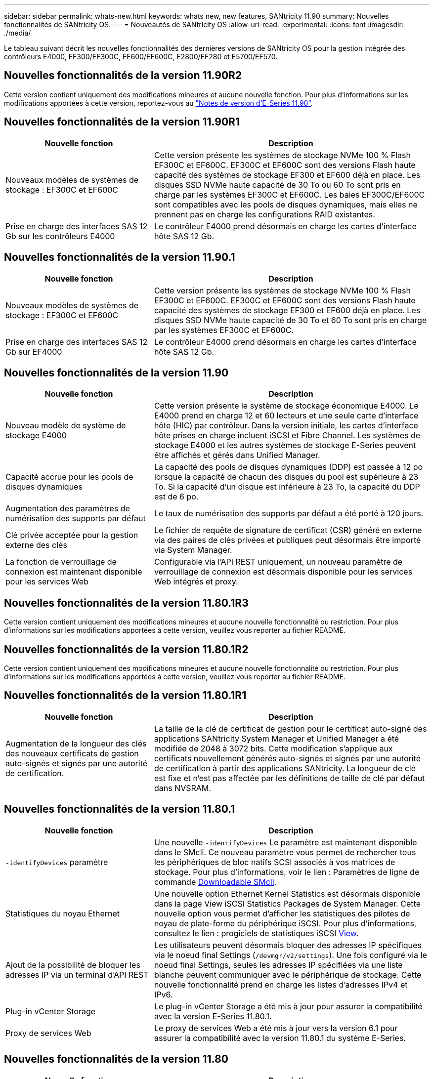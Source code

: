 ---
sidebar: sidebar 
permalink: whats-new.html 
keywords: whats new, new features, SANtricity 11.90 
summary: Nouvelles fonctionnalités de SANtricity OS. 
---
= Nouveautés de SANtricity OS
:allow-uri-read: 
:experimental: 
:icons: font
:imagesdir: ./media/


[role="lead"]
Le tableau suivant décrit les nouvelles fonctionnalités des dernières versions de SANtricity OS pour la gestion intégrée des contrôleurs E4000, EF300/EF300C, EF600/EF600C, E2800/EF280 et E5700/EF570.



== Nouvelles fonctionnalités de la version 11.90R2

Cette version contient uniquement des modifications mineures et aucune nouvelle fonction. Pour plus d'informations sur les modifications apportées à cette version, reportez-vous au https://library.netapp.com/ecm/ecm_download_file/ECMLP3334464["Notes de version d'E-Series 11.90"^].



== Nouvelles fonctionnalités de la version 11.90R1

[cols="35h,~"]
|===
| Nouvelle fonction | Description 


 a| 
Nouveaux modèles de systèmes de stockage : EF300C et EF600C
 a| 
Cette version présente les systèmes de stockage NVMe 100 % Flash EF300C et EF600C. EF300C et EF600C sont des versions Flash haute capacité des systèmes de stockage EF300 et EF600 déjà en place. Les disques SSD NVMe haute capacité de 30 To ou 60 To sont pris en charge par les systèmes EF300C et EF600C. Les baies EF300C/EF600C sont compatibles avec les pools de disques dynamiques, mais elles ne prennent pas en charge les configurations RAID existantes.



 a| 
Prise en charge des interfaces SAS 12 Gb sur les contrôleurs E4000
 a| 
Le contrôleur E4000 prend désormais en charge les cartes d'interface hôte SAS 12 Gb.

|===


== Nouvelles fonctionnalités de la version 11.90.1

[cols="35h,~"]
|===
| Nouvelle fonction | Description 


 a| 
Nouveaux modèles de systèmes de stockage : EF300C et EF600C
 a| 
Cette version présente les systèmes de stockage NVMe 100 % Flash EF300C et EF600C. EF300C et EF600C sont des versions Flash haute capacité des systèmes de stockage EF300 et EF600 déjà en place. Les disques SSD NVMe haute capacité de 30 To et 60 To sont pris en charge par les systèmes EF300C et EF600C.



 a| 
Prise en charge des interfaces SAS 12 Gb sur EF4000
 a| 
Le contrôleur E4000 prend désormais en charge les cartes d'interface hôte SAS 12 Gb.

|===


== Nouvelles fonctionnalités de la version 11.90

[cols="35h,~"]
|===
| Nouvelle fonction | Description 


 a| 
Nouveau modèle de système de stockage E4000
 a| 
Cette version présente le système de stockage économique E4000. Le E4000 prend en charge 12 et 60 lecteurs et une seule carte d'interface hôte (HIC) par contrôleur. Dans la version initiale, les cartes d'interface hôte prises en charge incluent iSCSI et Fibre Channel. Les systèmes de stockage E4000 et les autres systèmes de stockage E-Series peuvent être affichés et gérés dans Unified Manager.



 a| 
Capacité accrue pour les pools de disques dynamiques
 a| 
La capacité des pools de disques dynamiques (DDP) est passée à 12 po lorsque la capacité de chacun des disques du pool est supérieure à 23 To. Si la capacité d'un disque est inférieure à 23 To, la capacité du DDP est de 6 po.



 a| 
Augmentation des paramètres de numérisation des supports par défaut
 a| 
Le taux de numérisation des supports par défaut a été porté à 120 jours.



 a| 
Clé privée acceptée pour la gestion externe des clés
 a| 
Le fichier de requête de signature de certificat (CSR) généré en externe via des paires de clés privées et publiques peut désormais être importé via System Manager.



 a| 
La fonction de verrouillage de connexion est maintenant disponible pour les services Web
 a| 
Configurable via l'API REST uniquement, un nouveau paramètre de verrouillage de connexion est désormais disponible pour les services Web intégrés et proxy.

|===


== Nouvelles fonctionnalités de la version 11.80.1R3

Cette version contient uniquement des modifications mineures et aucune nouvelle fonctionnalité ou restriction. Pour plus d'informations sur les modifications apportées à cette version, veuillez vous reporter au fichier README.



== Nouvelles fonctionnalités de la version 11.80.1R2

Cette version contient uniquement des modifications mineures et aucune nouvelle fonctionnalité ou restriction. Pour plus d'informations sur les modifications apportées à cette version, veuillez vous reporter au fichier README.



== Nouvelles fonctionnalités de la version 11.80.1R1

[cols="35h,~"]
|===
| Nouvelle fonction | Description 


 a| 
Augmentation de la longueur des clés des nouveaux certificats de gestion auto-signés et signés par une autorité de certification.
 a| 
La taille de la clé de certificat de gestion pour le certificat auto-signé des applications SANtricity System Manager et Unified Manager a été modifiée de 2048 à 3072 bits. Cette modification s'applique aux certificats nouvellement générés auto-signés et signés par une autorité de certification à partir des applications SANtricity. La longueur de clé est fixe et n'est pas affectée par les définitions de taille de clé par défaut dans NVSRAM.

|===


== Nouvelles fonctionnalités de la version 11.80.1

[cols="35h,~"]
|===
| Nouvelle fonction | Description 


 a| 
`-identifyDevices` paramètre
 a| 
Une nouvelle `-identifyDevices` Le paramètre est maintenant disponible dans le SMcli. Ce nouveau paramètre vous permet de rechercher tous les périphériques de bloc natifs SCSI associés à vos matrices de stockage. Pour plus d'informations, voir le lien : Paramètres de ligne de commande https://docs.netapp.com/us-en/e-series-cli/get-started/downloadable-smcli-parameters.html#identify-Devices[Downloadable SMcli^].



 a| 
Statistiques du noyau Ethernet
 a| 
Une nouvelle option Ethernet Kernel Statistics est désormais disponible dans la page View iSCSI Statistics Packages de System Manager. Cette nouvelle option vous permet d'afficher les statistiques des pilotes de noyau de plate-forme du périphérique iSCSI. Pour plus d'informations, consultez le lien : progiciels de statistiques iSCSI https://docs.netapp.com/us-en/e-series-santricity/sm-support/view-iscsi-statistics-packages-support.html[View^].



 a| 
Ajout de la possibilité de bloquer les adresses IP via un terminal d'API REST
 a| 
Les utilisateurs peuvent désormais bloquer des adresses IP spécifiques via le noeud final Settings (`/devmgr/v2/settings`). Une fois configuré via le noeud final Settings, seules les adresses IP spécifiées via une liste blanche peuvent communiquer avec le périphérique de stockage. Cette nouvelle fonctionnalité prend en charge les listes d'adresses IPv4 et IPv6.



 a| 
Plug-in vCenter Storage
 a| 
Le plug-in vCenter Storage a été mis à jour pour assurer la compatibilité avec la version E-Series 11.80.1.



 a| 
Proxy de services Web
 a| 
Le proxy de services Web a été mis à jour vers la version 6.1 pour assurer la compatibilité avec la version 11.80.1 du système E-Series.

|===


== Nouvelles fonctionnalités de la version 11.80

[cols="35h,~"]
|===
| Nouvelle fonction | Description 


 a| 
Analyse améliorée de parité des volumes
 a| 
L'analyse de parité des volumes peut désormais être lancée en arrière-plan via l'API REST ou l'interface de ligne de commande. L'acquisition de parité résultante s'exécute en arrière-plan tant que l'opération d'acquisition est nécessaire. Les opérations d'analyse survivent aux redémarrages du contrôleur et aux opérations de basculement.



 a| 
Prise en charge de SAML pour Unified Manager
 a| 
Unified Manager prend désormais en charge le langage SAML (Security assertion Markup Language). Une fois SAML activé pour Unified Manager, les utilisateurs doivent utiliser l'authentification multifacteur contre le fournisseur d'identités pour interagir avec l'interface utilisateur. Notez qu'une fois SAML activé sur Unified Manager, l'API REST ne peut pas être utilisée sans passer par le fournisseur d'accès intégré pour authentifier les requêtes.



 a| 
Fonction de configuration automatique
 a| 
Prend désormais en charge la possibilité de définir le paramètre de taille de bloc de volume à utiliser avec la fonction de configuration automatique pour la configuration initiale de la baie. Cette fonction est disponible dans l'interface de ligne de commande uniquement en tant que paramètre « blockSize ».



 a| 
Signature cryptographique du micrologiciel du contrôleur
 a| 
Le firmware du contrôleur est signé cryptographiquement. Les signatures sont vérifiées lors du téléchargement initial et au démarrage de chaque contrôleur. Aucun impact attendu sur l'utilisateur final. Les signatures sont soutenues par un certificat de validation étendue émis par l'autorité de certification.



 a| 
Signature cryptographique du micrologiciel du lecteur
 a| 
Le firmware du disque est signé cryptographiquement. Les signatures sont vérifiées lors du téléchargement initial et sont soutenues par un certificat de validation étendue émis par l'autorité de certification. Le contenu du micrologiciel du lecteur est désormais livré sous forme de fichier ZIP, qui contient l'ancien micrologiciel non signé ainsi que le nouveau micrologiciel signé. L'utilisateur doit choisir le fichier approprié en fonction de la version de code exécutée sur le système cible.



 a| 
Gestion du serveur de clés externe - taille de la clé de certificat
 a| 
La nouvelle taille de clé de certificat par défaut est de 3072 bits (à partir de 2048). Les tailles de clé jusqu'à 4096 bits sont prises en charge. Un bit NVSRAM doit être modifié pour prendre en charge les tailles de clé autres que celles par défaut.

Les valeurs de sélection de taille de clé sont les suivantes :

* VALEUR PAR DÉFAUT = 0
* LONGUEUR 2048 = 1
* LONGUEUR 3072 = 2
* LONGUEUR 4096 = 3


Pour modifier la taille de la clé à 4096 via SMcli :

`set controller[b] globalnvsrambyte[0xc0]=3;`
`set controller[a] globalnvsrambyte[0xc0]=3;`

Interroger la taille de la clé :

`show allcontrollers globalnvsrambyte[0xc0];`



 a| 
Amélioration des pools de disques
 a| 
Les pools de disques créés avec des contrôleurs exécutant la version 11.80 ou supérieure seront des pools _version 1_ et non des pools _version 0_. Une opération de mise à niveau vers une version antérieure est limitée lorsqu'un pool de disques _version 1_ existe.

La version d'un pool de disques peut être identifiée dans le profil de la matrice de stockage.



 a| 
System Manager et Unified Manager ne se lancent que si la configuration minimale requise pour le navigateur est respectée
 a| 
Une version minimale de l'explorateur est requise avant le lancement de System Manager ou d'Unified Manager.

Les versions minimales prises en charge sont les suivantes :

* Firefox version minimale 80
* Chrome version minimale 89
* Edge version minimale 90
* Safari version minimale 14




 a| 
Prise en charge des disques SSD NVMe FIPS 140-3
 a| 
Les disques SSD NVMe FIPS 140-3 certifiés NetApp sont désormais pris en charge. Ils seront correctement identifiés en tant que tels dans le profil de la baie de stockage et dans System Manager.



 a| 
Prise en charge du cache de lecture SSD sur les systèmes EF300 et EF600
 a| 
Le cache de lecture SSD est désormais pris en charge sur les contrôleurs EF300 et EF600 utilisant des disques durs avec extension SAS.



 a| 
Prise en charge de la mise en miroir à distance asynchrone Fibre Channel et iSCSI sur les systèmes EF300 et EF600
 a| 
La mise en miroir à distance asynchrone (ARVM) est désormais prise en charge sur les contrôleurs EF300 et EF600 avec des volumes basés sur NVMe et SAS.



 a| 
Prise en charge des modèles EF300 et EF600 sans lecteur dans le bac de base
 a| 
Les configurations de contrôleurs EF300 et EF600 sans disques NVMe dans le bac de base sont désormais prises en charge.



 a| 
Ports USB désactivés pour toutes les plates-formes
 a| 
Les ports USB sont maintenant désactivés sur toutes les plates-formes.



 a| 
Cache de lecture SSD amélioré
 a| 
Cache de lecture SSD de 5 à 8 To maximum.



 a| 
Attribuez un cache de lecture 100 % Flash à un seul volume dans les configurations duplex
 a| 
Tous les cache de lecture SSD peuvent désormais être affectés au même volume sur les systèmes duplex lorsqu'un seul volume utilise l'intégralité du cache SSD.



 a| 
Numéro de série du lecteur ajouté au tableau récapitulatif du lecteur du profil de matrice de stockage
 a| 
Le numéro de série du lecteur a été ajouté au tableau récapitulatif du lecteur dans le profil Storage Array.



 a| 
Ajout de dom0-misc-logs à l'ASUP quotidien
 a| 
Les journaux dom0-misc pour les contrôleurs A et B ont été ajoutés aux ASUPs quotidiens.



 a| 
Le port 443 est maintenant utilisé par défaut pour les applications qui communiquent avec les services Web intégrés
 a| 
Le port 443 est maintenant utilisé par défaut lors de la communication avec le serveur Web intégré. Le  `-useLegacyTransferPort` La commande CLI a été ajoutée pour ceux qui souhaitent utiliser le port de transfert 8443 existant. Pour plus d'informations sur la nouvelle commande -useLegacyTransferPort CLI, reportez-vous au https://docs.netapp.com/us-en/e-series-cli/whats-new.html["Nouveautés de l'interface de ligne de commande SANtricity"].



 a| 
Capacité de progression de la parité du volume de numérisation
 a| 
Les commandes CLI suivantes ont été implémentées pour prendre en charge les opérations d'analyse de parité de volume basées sur des travaux :

* Commencez par vérifier la parité du volume
* Enregistrer les erreurs de la tâche de parité du volume de vérification
* Arrêter la vérification de la parité du volume
* Affiche le ou les travaux de vérification de parité de volume


Pour plus d'informations sur les nouvelles commandes CLI de l'analyse de parité de volume basée sur les tâches, reportez-vous au https://docs.netapp.com/us-en/e-series-cli/whats-new.html["Nouveautés de l'interface de ligne de commande SANtricity"].



 a| 
Prise en charge de MFA pour Unified Manager
 a| 
La prise en charge de l'authentification multifacteur (MFA) est désormais prise en charge dans Unified Manager.



 a| 
Icône de basculement pour la vue matérielle avant-arrière
 a| 
Dans la vue matériel de System Manager/Unified Manager, les deux onglets suivants sont désormais disponibles pour contrôler les vues avant et arrière :

* Onglet lecteurs
* Onglet contrôleurs et composants




 a| 
Plug-in vCenter Storage
 a| 
Le plug-in vCenter Storage a été mis à jour pour assurer la compatibilité avec la version E-Series 11.80.



 a| 
Proxy de services Web 6.0
 a| 
Le proxy de services Web a été mis à jour vers la version 6.0 pour assurer la compatibilité avec la version 11.80 du système E-Series.



 a| 
Suppression de l'indicateur de création de dossier ASUP pour les événements de température nominale et maximale dépassés de la gamme E-Series
 a| 
L'indicateur de création de cas est maintenant désactivé pour les événements de dépassement de température nominale et maximale ne nécessitant aucune action.



 a| 
Indicateur de création de cas prioritaire activé pour l'événement Mel 0x1209
 a| 
Un indicateur de création de cas est maintenant créé pour le `MEL_EV_DEGRADE_CHANNEL 0x1209` Événement MEL.

|===